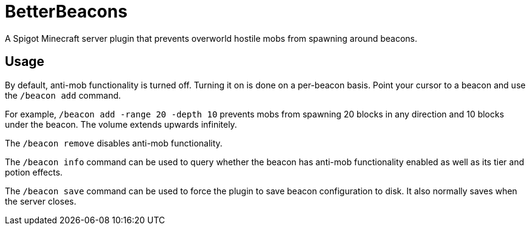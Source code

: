 = BetterBeacons

A Spigot Minecraft server plugin that prevents overworld hostile mobs from spawning around beacons.

== Usage

By default, anti-mob functionality is turned off. Turning it on is done on a per-beacon basis. Point your cursor to a beacon and use the `/beacon add` command.

For example, `/beacon add -range 20 -depth 10` prevents mobs from spawning 20 blocks in any direction and 10 blocks under the beacon. The volume extends upwards infinitely.

The `/beacon remove` disables anti-mob functionality.

The `/beacon info` command can be used to query whether the beacon has anti-mob functionality enabled as well as its tier and potion effects.

The `/beacon save` command can be used to force the plugin to save beacon configuration to disk. It also normally saves when the server closes.